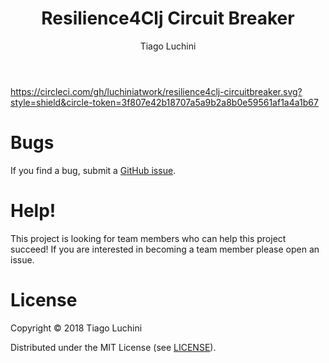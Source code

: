 #+TITLE:   Resilience4Clj Circuit Breaker
#+AUTHOR:  Tiago Luchini
#+EMAIL:   info@tiagoluchini.eu
#+OPTIONS: toc:t

[[https://circleci.com/gh/luchiniatwork/resilience4clj-circuitbreaker.svg?style=shield&circle-token=3f807e42b18707a5a9b2a8b0e59561af1a4a1b67]]
[[https://img.shields.io/clojars/v/resilience4clj/resilience4clj-circuitbreaker.svg]]
[[https://img.shields.io/badge/license-MIT-blue.svg]]
[[https://img.shields.io/badge/project%20status-alpha-brightgreen.svg]]

* Bugs

  If you find a bug, submit a [[https://github.com/luchiniatwork/resilience4clj-circuitbreaker/issues][GitHub issue]].

* Help!

  This project is looking for team members who can help this project
  succeed! If you are interested in becoming a team member please open
  an issue.

* License

  Copyright © 2018 Tiago Luchini

  Distributed under the MIT License (see [[./LICENSE][LICENSE]]).
